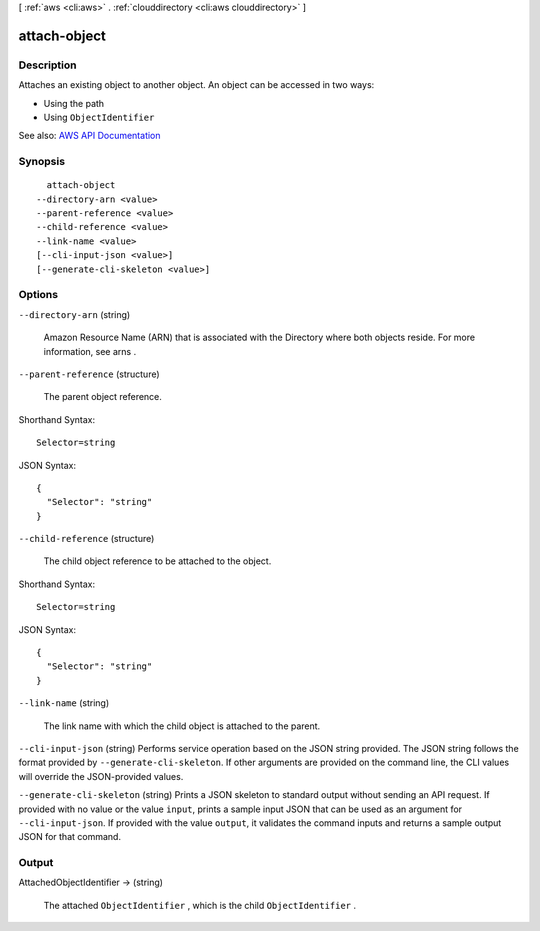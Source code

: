 [ :ref:`aws <cli:aws>` . :ref:`clouddirectory <cli:aws clouddirectory>` ]

.. _cli:aws clouddirectory attach-object:


*************
attach-object
*************



===========
Description
===========



Attaches an existing object to another object. An object can be accessed in two ways:

 

 
* Using the path 
 
* Using ``ObjectIdentifier``   
 



See also: `AWS API Documentation <https://docs.aws.amazon.com/goto/WebAPI/clouddirectory-2016-05-10/AttachObject>`_


========
Synopsis
========

::

    attach-object
  --directory-arn <value>
  --parent-reference <value>
  --child-reference <value>
  --link-name <value>
  [--cli-input-json <value>]
  [--generate-cli-skeleton <value>]




=======
Options
=======

``--directory-arn`` (string)


  Amazon Resource Name (ARN) that is associated with the  Directory where both objects reside. For more information, see  arns .

  

``--parent-reference`` (structure)


  The parent object reference.

  



Shorthand Syntax::

    Selector=string




JSON Syntax::

  {
    "Selector": "string"
  }



``--child-reference`` (structure)


  The child object reference to be attached to the object.

  



Shorthand Syntax::

    Selector=string




JSON Syntax::

  {
    "Selector": "string"
  }



``--link-name`` (string)


  The link name with which the child object is attached to the parent.

  

``--cli-input-json`` (string)
Performs service operation based on the JSON string provided. The JSON string follows the format provided by ``--generate-cli-skeleton``. If other arguments are provided on the command line, the CLI values will override the JSON-provided values.

``--generate-cli-skeleton`` (string)
Prints a JSON skeleton to standard output without sending an API request. If provided with no value or the value ``input``, prints a sample input JSON that can be used as an argument for ``--cli-input-json``. If provided with the value ``output``, it validates the command inputs and returns a sample output JSON for that command.



======
Output
======

AttachedObjectIdentifier -> (string)

  

  The attached ``ObjectIdentifier`` , which is the child ``ObjectIdentifier`` .

  

  

